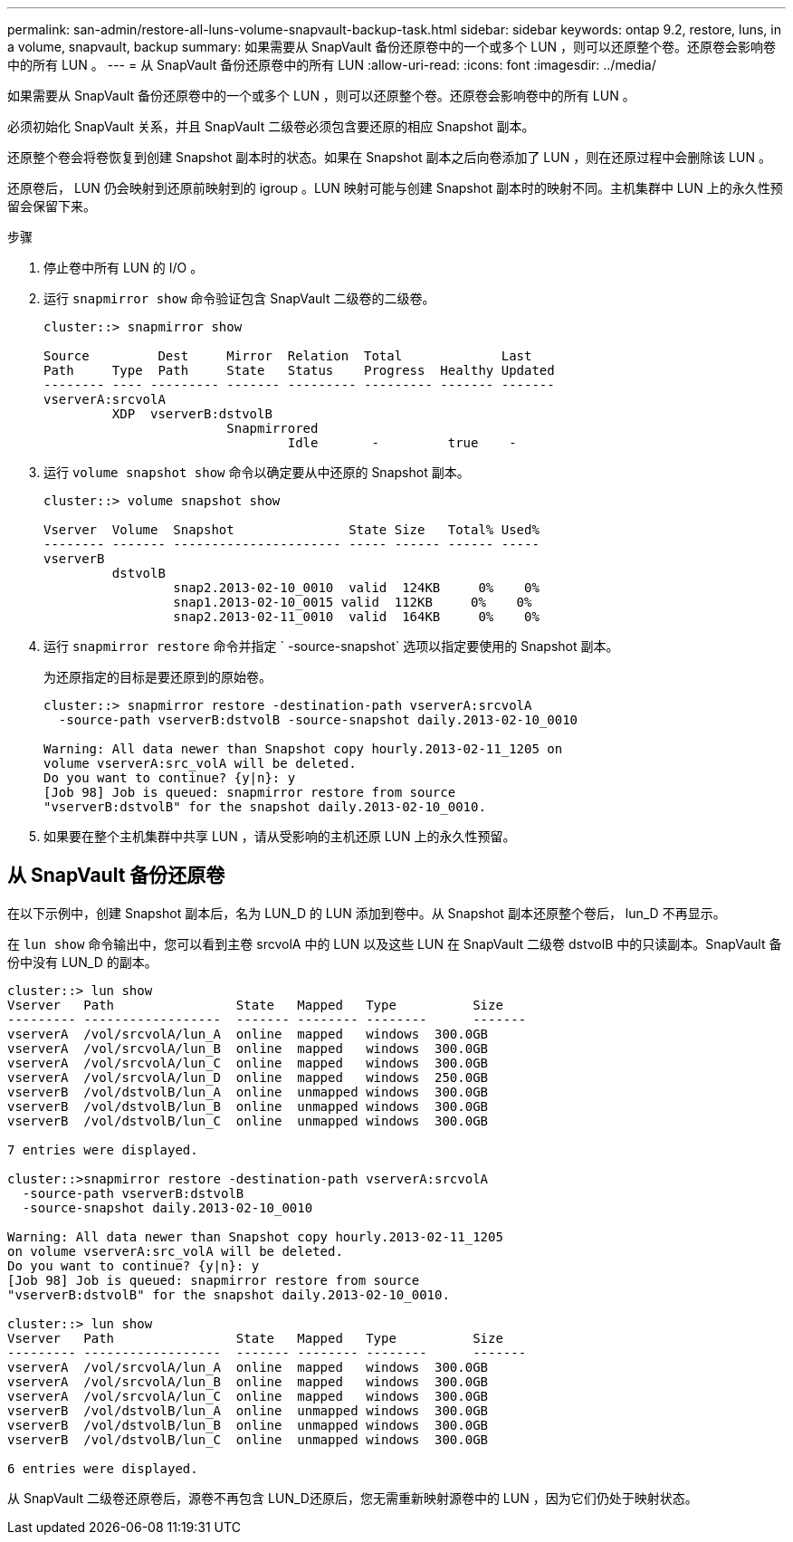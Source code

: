 ---
permalink: san-admin/restore-all-luns-volume-snapvault-backup-task.html 
sidebar: sidebar 
keywords: ontap 9.2, restore, luns, in a volume, snapvault, backup 
summary: 如果需要从 SnapVault 备份还原卷中的一个或多个 LUN ，则可以还原整个卷。还原卷会影响卷中的所有 LUN 。 
---
= 从 SnapVault 备份还原卷中的所有 LUN
:allow-uri-read: 
:icons: font
:imagesdir: ../media/


[role="lead"]
如果需要从 SnapVault 备份还原卷中的一个或多个 LUN ，则可以还原整个卷。还原卷会影响卷中的所有 LUN 。

必须初始化 SnapVault 关系，并且 SnapVault 二级卷必须包含要还原的相应 Snapshot 副本。

还原整个卷会将卷恢复到创建 Snapshot 副本时的状态。如果在 Snapshot 副本之后向卷添加了 LUN ，则在还原过程中会删除该 LUN 。

还原卷后， LUN 仍会映射到还原前映射到的 igroup 。LUN 映射可能与创建 Snapshot 副本时的映射不同。主机集群中 LUN 上的永久性预留会保留下来。

.步骤
. 停止卷中所有 LUN 的 I/O 。
. 运行 `snapmirror show` 命令验证包含 SnapVault 二级卷的二级卷。
+
[listing]
----
cluster::> snapmirror show

Source         Dest     Mirror  Relation  Total             Last
Path     Type  Path     State   Status    Progress  Healthy Updated
-------- ---- --------- ------- --------- --------- ------- -------
vserverA:srcvolA
         XDP  vserverB:dstvolB
                        Snapmirrored
                                Idle       -         true    -
----
. 运行 `volume snapshot show` 命令以确定要从中还原的 Snapshot 副本。
+
[listing]
----
cluster::> volume snapshot show

Vserver  Volume  Snapshot               State Size   Total% Used%
-------- ------- ---------------------- ----- ------ ------ -----
vserverB
         dstvolB
                 snap2.2013-02-10_0010  valid  124KB     0%    0%
                 snap1.2013-02-10_0015 valid  112KB     0%    0%
                 snap2.2013-02-11_0010  valid  164KB     0%    0%
----
. 运行 `snapmirror restore` 命令并指定 ` -source-snapshot` 选项以指定要使用的 Snapshot 副本。
+
为还原指定的目标是要还原到的原始卷。

+
[listing]
----
cluster::> snapmirror restore -destination-path vserverA:srcvolA
  -source-path vserverB:dstvolB -source-snapshot daily.2013-02-10_0010

Warning: All data newer than Snapshot copy hourly.2013-02-11_1205 on
volume vserverA:src_volA will be deleted.
Do you want to continue? {y|n}: y
[Job 98] Job is queued: snapmirror restore from source
"vserverB:dstvolB" for the snapshot daily.2013-02-10_0010.
----
. 如果要在整个主机集群中共享 LUN ，请从受影响的主机还原 LUN 上的永久性预留。




== 从 SnapVault 备份还原卷

在以下示例中，创建 Snapshot 副本后，名为 LUN_D 的 LUN 添加到卷中。从 Snapshot 副本还原整个卷后， lun_D 不再显示。

在 `lun show` 命令输出中，您可以看到主卷 srcvolA 中的 LUN 以及这些 LUN 在 SnapVault 二级卷 dstvolB 中的只读副本。SnapVault 备份中没有 LUN_D 的副本。

[listing]
----
cluster::> lun show
Vserver   Path                State   Mapped   Type          Size
--------- ------------------  ------- -------- --------      -------
vserverA  /vol/srcvolA/lun_A  online  mapped   windows  300.0GB
vserverA  /vol/srcvolA/lun_B  online  mapped   windows  300.0GB
vserverA  /vol/srcvolA/lun_C  online  mapped   windows  300.0GB
vserverA  /vol/srcvolA/lun_D  online  mapped   windows  250.0GB
vserverB  /vol/dstvolB/lun_A  online  unmapped windows  300.0GB
vserverB  /vol/dstvolB/lun_B  online  unmapped windows  300.0GB
vserverB  /vol/dstvolB/lun_C  online  unmapped windows  300.0GB

7 entries were displayed.

cluster::>snapmirror restore -destination-path vserverA:srcvolA
  -source-path vserverB:dstvolB
  -source-snapshot daily.2013-02-10_0010

Warning: All data newer than Snapshot copy hourly.2013-02-11_1205
on volume vserverA:src_volA will be deleted.
Do you want to continue? {y|n}: y
[Job 98] Job is queued: snapmirror restore from source
"vserverB:dstvolB" for the snapshot daily.2013-02-10_0010.

cluster::> lun show
Vserver   Path                State   Mapped   Type          Size
--------- ------------------  ------- -------- --------      -------
vserverA  /vol/srcvolA/lun_A  online  mapped   windows  300.0GB
vserverA  /vol/srcvolA/lun_B  online  mapped   windows  300.0GB
vserverA  /vol/srcvolA/lun_C  online  mapped   windows  300.0GB
vserverB  /vol/dstvolB/lun_A  online  unmapped windows  300.0GB
vserverB  /vol/dstvolB/lun_B  online  unmapped windows  300.0GB
vserverB  /vol/dstvolB/lun_C  online  unmapped windows  300.0GB

6 entries were displayed.
----
从 SnapVault 二级卷还原卷后，源卷不再包含 LUN_D还原后，您无需重新映射源卷中的 LUN ，因为它们仍处于映射状态。
